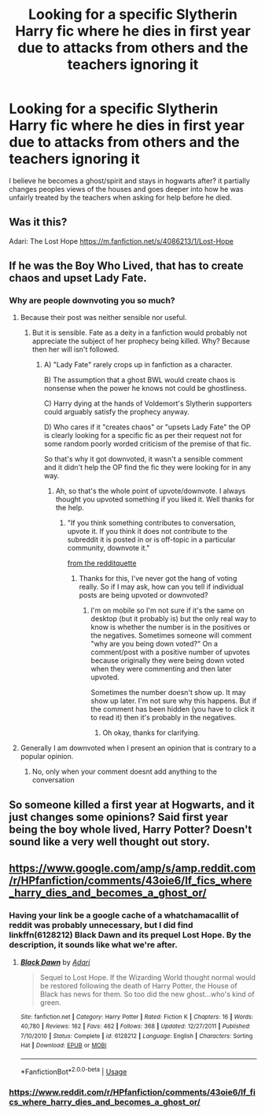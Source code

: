 #+TITLE: Looking for a specific Slytherin Harry fic where he dies in first year due to attacks from others and the teachers ignoring it

* Looking for a specific Slytherin Harry fic where he dies in first year due to attacks from others and the teachers ignoring it
:PROPERTIES:
:Author: Kyry34
:Score: 84
:DateUnix: 1582915094.0
:DateShort: 2020-Feb-28
:FlairText: What's That Fic?
:END:
I believe he becomes a ghost/spirit and stays in hogwarts after? it partially changes peoples views of the houses and goes deeper into how he was unfairly treated by the teachers when asking for help before he died.


** Was it this?

Adari: The Lost Hope [[https://m.fanfiction.net/s/4086213/1/Lost-Hope]]
:PROPERTIES:
:Author: rosemarjoram
:Score: 6
:DateUnix: 1582967472.0
:DateShort: 2020-Feb-29
:END:


** If he was the Boy Who Lived, that has to create chaos and upset Lady Fate.
:PROPERTIES:
:Author: sebo1715
:Score: 2
:DateUnix: 1582921428.0
:DateShort: 2020-Feb-28
:END:

*** Why are people downvoting you so much?
:PROPERTIES:
:Author: CuriousLurkerPresent
:Score: 4
:DateUnix: 1582941894.0
:DateShort: 2020-Feb-29
:END:

**** Because their post was neither sensible nor useful.
:PROPERTIES:
:Author: Ch1pp
:Score: 8
:DateUnix: 1582944091.0
:DateShort: 2020-Feb-29
:END:

***** But it is sensible. Fate as a deity in a fanfiction would probably not appreciate the subject of her prophecy being killed. Why? Because then her will isn't followed.
:PROPERTIES:
:Author: CuriousLurkerPresent
:Score: 4
:DateUnix: 1582944489.0
:DateShort: 2020-Feb-29
:END:

****** A) "Lady Fate" rarely crops up in fanfiction as a character.

B) The assumption that a ghost BWL would create chaos is nonsense when the power he knows not could be ghostliness.

C) Harry dying at the hands of Voldemort's Slytherin supporters could arguably satisfy the prophecy anyway.

D) Who cares if it "creates chaos" or "upsets Lady Fate" the OP is clearly looking for a specific fic as per their request not for some random poorly worded criticism of the premise of that fic.

So that's why it got downvoted, it wasn't a sensible comment and it didn't help the OP find the fic they were looking for in any way.
:PROPERTIES:
:Author: Ch1pp
:Score: 5
:DateUnix: 1582971387.0
:DateShort: 2020-Feb-29
:END:

******* Ah, so that's the whole point of upvote/downvote. I always thought you upvoted something if you liked it. Well thanks for the help.
:PROPERTIES:
:Author: CuriousLurkerPresent
:Score: 0
:DateUnix: 1582978313.0
:DateShort: 2020-Feb-29
:END:

******** "If you think something contributes to conversation, upvote it. If you think it does not contribute to the subreddit it is posted in or is off-topic in a particular community, downvote it."

[[https://www.reddithelp.com/en/categories/reddit-101/reddit-basics/reddiquette][from the redditquette]]
:PROPERTIES:
:Score: 6
:DateUnix: 1582982849.0
:DateShort: 2020-Feb-29
:END:

********* Thanks for this, I've never got the hang of voting really. So if I may ask, how can you tell if individual posts are being upvoted or downvoted?
:PROPERTIES:
:Author: snuffly22
:Score: 1
:DateUnix: 1583004518.0
:DateShort: 2020-Feb-29
:END:

********** I'm on mobile so I'm not sure if it's the same on desktop (but it probably is) but the only real way to know is whether the number is in the positives or the negatives. Sometimes someone will comment "why are you being down voted?" On a comment/post with a positive number of upvotes because originally they were being down voted when they were commenting and then later upvoted.

Sometimes the number doesn't show up. It may show up later. I'm not sure why this happens. But if the comment has been hidden (you have to click it to read it) then it's probably in the negatives.
:PROPERTIES:
:Score: 1
:DateUnix: 1583004786.0
:DateShort: 2020-Feb-29
:END:

*********** Oh okay, thanks for clarifying.
:PROPERTIES:
:Author: snuffly22
:Score: 1
:DateUnix: 1583071982.0
:DateShort: 2020-Mar-01
:END:


**** Generally I am downvoted when I present an opinion that is contrary to a popular opinion.
:PROPERTIES:
:Author: sebo1715
:Score: -1
:DateUnix: 1582968789.0
:DateShort: 2020-Feb-29
:END:

***** No, only when your comment doesnt add anything to the conversation
:PROPERTIES:
:Author: Tomczakowski
:Score: 1
:DateUnix: 1583250537.0
:DateShort: 2020-Mar-03
:END:


** So someone killed a first year at Hogwarts, and it just changes some opinions? Said first year being the boy whole lived, Harry Potter? Doesn't sound like a very well thought out story.
:PROPERTIES:
:Author: themegaweirdthrow
:Score: 2
:DateUnix: 1582975820.0
:DateShort: 2020-Feb-29
:END:


** [[https://www.google.com/amp/s/amp.reddit.com/r/HPfanfiction/comments/43oie6/lf_fics_where_harry_dies_and_becomes_a_ghost_or/]]
:PROPERTIES:
:Author: Enough-Mention
:Score: -9
:DateUnix: 1582922574.0
:DateShort: 2020-Feb-29
:END:

*** Having your link be a google cache of a whatchamacallit of reddit was probably unnecessary, but I did find linkffn(6128212) Black Dawn and its prequel Lost Hope. By the description, it sounds like what we're after.
:PROPERTIES:
:Author: Avaday_Daydream
:Score: 25
:DateUnix: 1582929196.0
:DateShort: 2020-Feb-29
:END:

**** [[https://www.fanfiction.net/s/6128212/1/][*/Black Dawn/*]] by [[https://www.fanfiction.net/u/1451314/Adari][/Adari/]]

#+begin_quote
  Sequel to Lost Hope. If the Wizarding World thought normal would be restored following the death of Harry Potter, the House of Black has news for them. So too did the new ghost...who's kind of green.
#+end_quote

^{/Site/:} ^{fanfiction.net} ^{*|*} ^{/Category/:} ^{Harry} ^{Potter} ^{*|*} ^{/Rated/:} ^{Fiction} ^{K} ^{*|*} ^{/Chapters/:} ^{16} ^{*|*} ^{/Words/:} ^{40,780} ^{*|*} ^{/Reviews/:} ^{162} ^{*|*} ^{/Favs/:} ^{462} ^{*|*} ^{/Follows/:} ^{368} ^{*|*} ^{/Updated/:} ^{12/27/2011} ^{*|*} ^{/Published/:} ^{7/10/2010} ^{*|*} ^{/Status/:} ^{Complete} ^{*|*} ^{/id/:} ^{6128212} ^{*|*} ^{/Language/:} ^{English} ^{*|*} ^{/Characters/:} ^{Sorting} ^{Hat} ^{*|*} ^{/Download/:} ^{[[http://www.ff2ebook.com/old/ffn-bot/index.php?id=6128212&source=ff&filetype=epub][EPUB]]} ^{or} ^{[[http://www.ff2ebook.com/old/ffn-bot/index.php?id=6128212&source=ff&filetype=mobi][MOBI]]}

--------------

*FanfictionBot*^{2.0.0-beta} | [[https://github.com/tusing/reddit-ffn-bot/wiki/Usage][Usage]]
:PROPERTIES:
:Author: FanfictionBot
:Score: 3
:DateUnix: 1582929208.0
:DateShort: 2020-Feb-29
:END:


*** [[https://www.reddit.com/r/HPfanfiction/comments/43oie6/lf_fics_where_harry_dies_and_becomes_a_ghost_or/]]
:PROPERTIES:
:Score: 0
:DateUnix: 1582930174.0
:DateShort: 2020-Feb-29
:END:
